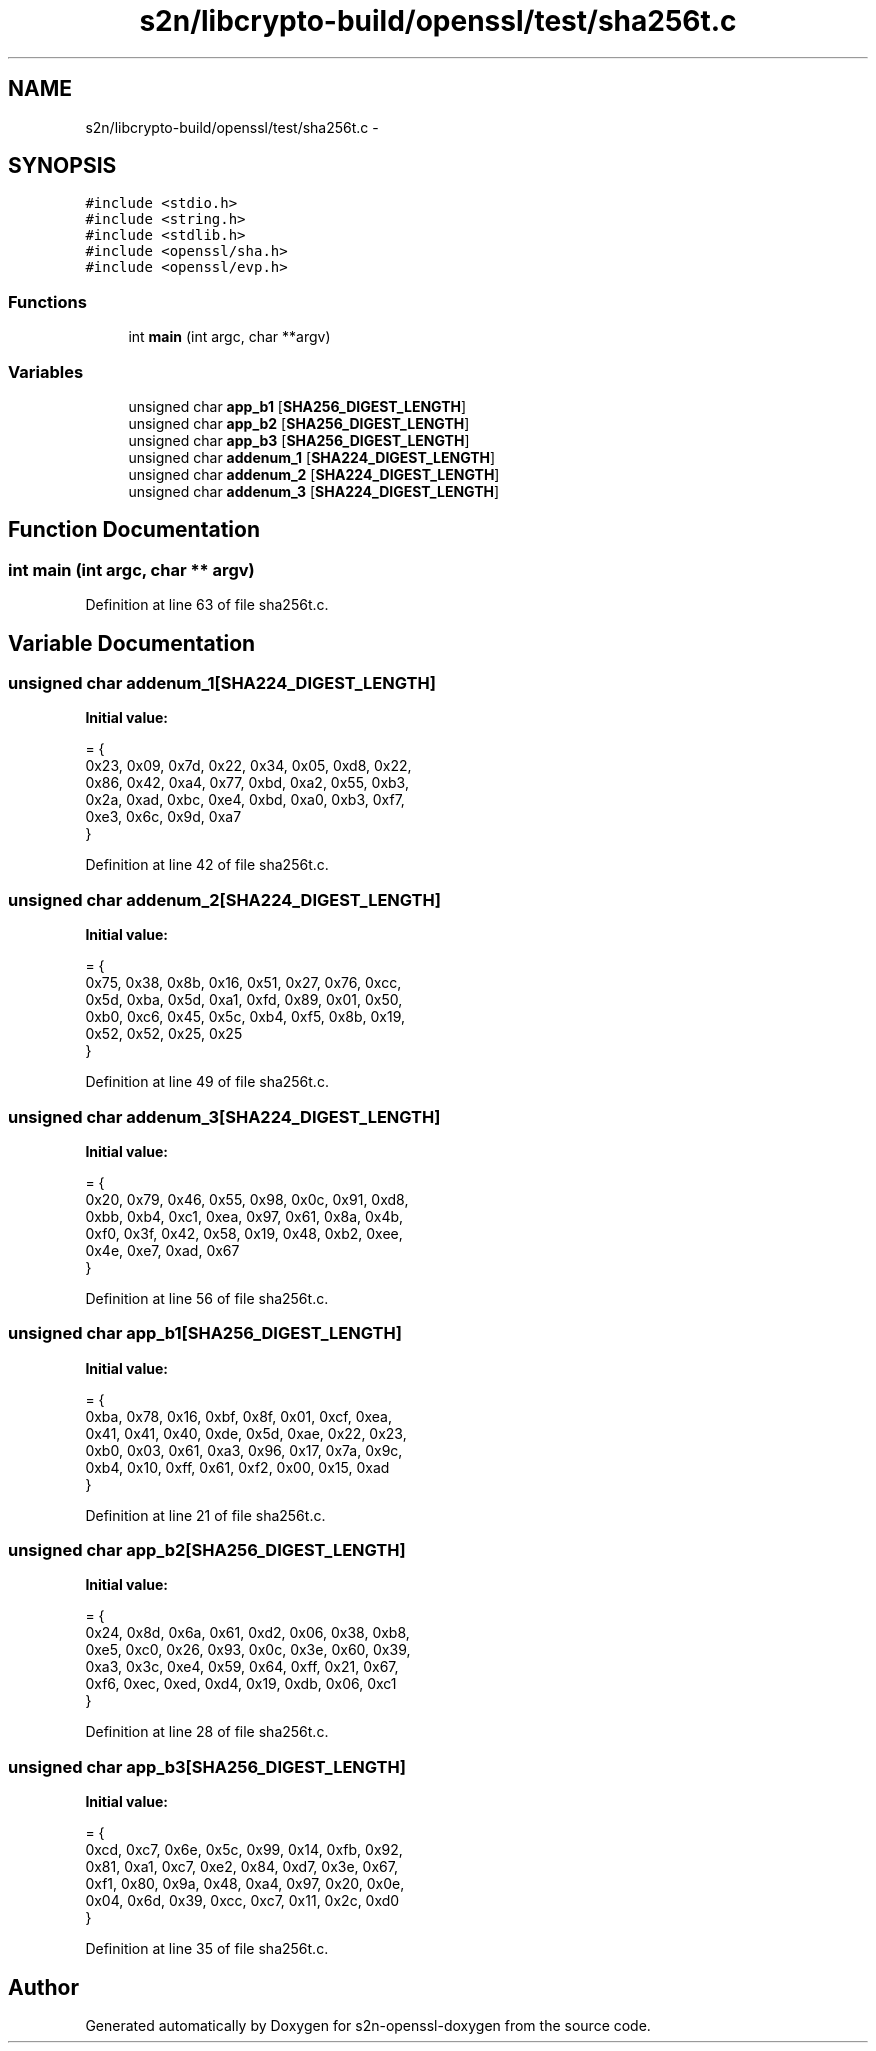 .TH "s2n/libcrypto-build/openssl/test/sha256t.c" 3 "Thu Jun 30 2016" "s2n-openssl-doxygen" \" -*- nroff -*-
.ad l
.nh
.SH NAME
s2n/libcrypto-build/openssl/test/sha256t.c \- 
.SH SYNOPSIS
.br
.PP
\fC#include <stdio\&.h>\fP
.br
\fC#include <string\&.h>\fP
.br
\fC#include <stdlib\&.h>\fP
.br
\fC#include <openssl/sha\&.h>\fP
.br
\fC#include <openssl/evp\&.h>\fP
.br

.SS "Functions"

.in +1c
.ti -1c
.RI "int \fBmain\fP (int argc, char **argv)"
.br
.in -1c
.SS "Variables"

.in +1c
.ti -1c
.RI "unsigned char \fBapp_b1\fP [\fBSHA256_DIGEST_LENGTH\fP]"
.br
.ti -1c
.RI "unsigned char \fBapp_b2\fP [\fBSHA256_DIGEST_LENGTH\fP]"
.br
.ti -1c
.RI "unsigned char \fBapp_b3\fP [\fBSHA256_DIGEST_LENGTH\fP]"
.br
.ti -1c
.RI "unsigned char \fBaddenum_1\fP [\fBSHA224_DIGEST_LENGTH\fP]"
.br
.ti -1c
.RI "unsigned char \fBaddenum_2\fP [\fBSHA224_DIGEST_LENGTH\fP]"
.br
.ti -1c
.RI "unsigned char \fBaddenum_3\fP [\fBSHA224_DIGEST_LENGTH\fP]"
.br
.in -1c
.SH "Function Documentation"
.PP 
.SS "int main (int argc, char ** argv)"

.PP
Definition at line 63 of file sha256t\&.c\&.
.SH "Variable Documentation"
.PP 
.SS "unsigned char addenum_1[\fBSHA224_DIGEST_LENGTH\fP]"
\fBInitial value:\fP
.PP
.nf
= {
    0x23, 0x09, 0x7d, 0x22, 0x34, 0x05, 0xd8, 0x22,
    0x86, 0x42, 0xa4, 0x77, 0xbd, 0xa2, 0x55, 0xb3,
    0x2a, 0xad, 0xbc, 0xe4, 0xbd, 0xa0, 0xb3, 0xf7,
    0xe3, 0x6c, 0x9d, 0xa7
}
.fi
.PP
Definition at line 42 of file sha256t\&.c\&.
.SS "unsigned char addenum_2[\fBSHA224_DIGEST_LENGTH\fP]"
\fBInitial value:\fP
.PP
.nf
= {
    0x75, 0x38, 0x8b, 0x16, 0x51, 0x27, 0x76, 0xcc,
    0x5d, 0xba, 0x5d, 0xa1, 0xfd, 0x89, 0x01, 0x50,
    0xb0, 0xc6, 0x45, 0x5c, 0xb4, 0xf5, 0x8b, 0x19,
    0x52, 0x52, 0x25, 0x25
}
.fi
.PP
Definition at line 49 of file sha256t\&.c\&.
.SS "unsigned char addenum_3[\fBSHA224_DIGEST_LENGTH\fP]"
\fBInitial value:\fP
.PP
.nf
= {
    0x20, 0x79, 0x46, 0x55, 0x98, 0x0c, 0x91, 0xd8,
    0xbb, 0xb4, 0xc1, 0xea, 0x97, 0x61, 0x8a, 0x4b,
    0xf0, 0x3f, 0x42, 0x58, 0x19, 0x48, 0xb2, 0xee,
    0x4e, 0xe7, 0xad, 0x67
}
.fi
.PP
Definition at line 56 of file sha256t\&.c\&.
.SS "unsigned char app_b1[\fBSHA256_DIGEST_LENGTH\fP]"
\fBInitial value:\fP
.PP
.nf
= {
    0xba, 0x78, 0x16, 0xbf, 0x8f, 0x01, 0xcf, 0xea,
    0x41, 0x41, 0x40, 0xde, 0x5d, 0xae, 0x22, 0x23,
    0xb0, 0x03, 0x61, 0xa3, 0x96, 0x17, 0x7a, 0x9c,
    0xb4, 0x10, 0xff, 0x61, 0xf2, 0x00, 0x15, 0xad
}
.fi
.PP
Definition at line 21 of file sha256t\&.c\&.
.SS "unsigned char app_b2[\fBSHA256_DIGEST_LENGTH\fP]"
\fBInitial value:\fP
.PP
.nf
= {
    0x24, 0x8d, 0x6a, 0x61, 0xd2, 0x06, 0x38, 0xb8,
    0xe5, 0xc0, 0x26, 0x93, 0x0c, 0x3e, 0x60, 0x39,
    0xa3, 0x3c, 0xe4, 0x59, 0x64, 0xff, 0x21, 0x67,
    0xf6, 0xec, 0xed, 0xd4, 0x19, 0xdb, 0x06, 0xc1
}
.fi
.PP
Definition at line 28 of file sha256t\&.c\&.
.SS "unsigned char app_b3[\fBSHA256_DIGEST_LENGTH\fP]"
\fBInitial value:\fP
.PP
.nf
= {
    0xcd, 0xc7, 0x6e, 0x5c, 0x99, 0x14, 0xfb, 0x92,
    0x81, 0xa1, 0xc7, 0xe2, 0x84, 0xd7, 0x3e, 0x67,
    0xf1, 0x80, 0x9a, 0x48, 0xa4, 0x97, 0x20, 0x0e,
    0x04, 0x6d, 0x39, 0xcc, 0xc7, 0x11, 0x2c, 0xd0
}
.fi
.PP
Definition at line 35 of file sha256t\&.c\&.
.SH "Author"
.PP 
Generated automatically by Doxygen for s2n-openssl-doxygen from the source code\&.
